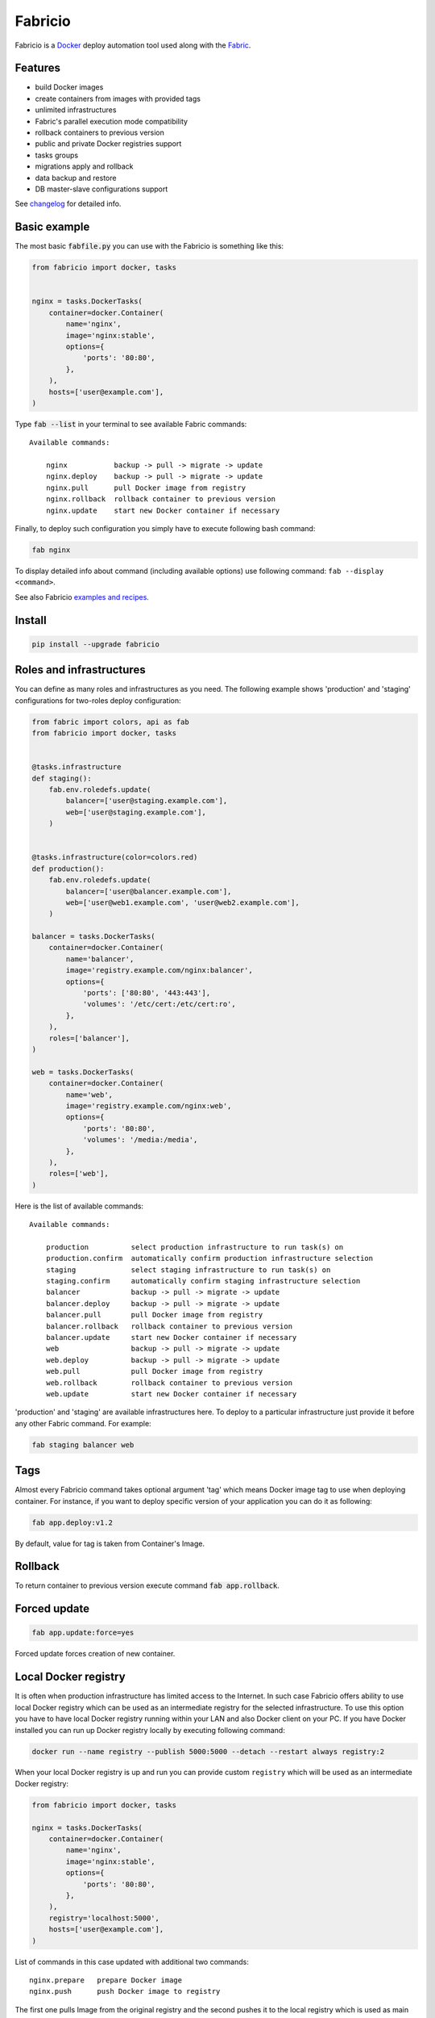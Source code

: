 ========
Fabricio
========

Fabricio is a `Docker`_ deploy automation tool used along with the `Fabric`_.

.. _Fabric: http://www.fabfile.org
.. _Docker: https://www.docker.com

.. image:: https://travis-ci.org/renskiy/fabricio.svg?branch=master
    :target: https://travis-ci.org/renskiy/fabricio
.. image:: https://coveralls.io/repos/github/renskiy/fabricio/badge.svg?branch=master
    :target: https://coveralls.io/github/renskiy/fabricio?branch=master

Features
========

- build Docker images
- create containers from images with provided tags
- unlimited infrastructures
- Fabric's parallel execution mode compatibility
- rollback containers to previous version
- public and private Docker registries support
- tasks groups
- migrations apply and rollback
- data backup and restore
- DB master-slave configurations support

See changelog_ for detailed info.

.. _changelog: changelog.rst

Basic example
=============

The most basic :code:`fabfile.py` you can use with the Fabricio is something like this:

.. code:: python

    from fabricio import docker, tasks
    
    
    nginx = tasks.DockerTasks(
        container=docker.Container(
            name='nginx',
            image='nginx:stable',
            options={
                'ports': '80:80',
            },
        ),
        hosts=['user@example.com'],
    )
    
Type :code:`fab --list` in your terminal to see available Fabric commands:

::

    Available commands:

        nginx           backup -> pull -> migrate -> update
        nginx.deploy    backup -> pull -> migrate -> update
        nginx.pull      pull Docker image from registry
        nginx.rollback  rollback container to previous version
        nginx.update    start new Docker container if necessary

Finally, to deploy such configuration you simply have to execute following bash command:

.. code:: bash

    fab nginx

To display detailed info about command (including available options) use following command: ``fab --display <command>``.

See also Fabricio `examples and recipes`_.

.. _examples and recipes: examples/

Install
=======

.. code:: bash

    pip install --upgrade fabricio

Roles and infrastructures
=========================

You can define as many roles and infrastructures as you need. The following example shows 'production' and 'staging' configurations for two-roles deploy configuration:

.. code:: python

    from fabric import colors, api as fab
    from fabricio import docker, tasks


    @tasks.infrastructure
    def staging():
        fab.env.roledefs.update(
            balancer=['user@staging.example.com'],
            web=['user@staging.example.com'],
        )


    @tasks.infrastructure(color=colors.red)
    def production():
        fab.env.roledefs.update(
            balancer=['user@balancer.example.com'],
            web=['user@web1.example.com', 'user@web2.example.com'],
        )

    balancer = tasks.DockerTasks(
        container=docker.Container(
            name='balancer',
            image='registry.example.com/nginx:balancer',
            options={
                'ports': ['80:80', '443:443'],
                'volumes': '/etc/cert:/etc/cert:ro',
            },
        ),
        roles=['balancer'],
    )

    web = tasks.DockerTasks(
        container=docker.Container(
            name='web',
            image='registry.example.com/nginx:web',
            options={
                'ports': '80:80',
                'volumes': '/media:/media',
            },
        ),
        roles=['web'],
    )

Here is the list of available commands:

::

    Available commands:

        production          select production infrastructure to run task(s) on
        production.confirm  automatically confirm production infrastructure selection
        staging             select staging infrastructure to run task(s) on
        staging.confirm     automatically confirm staging infrastructure selection
        balancer            backup -> pull -> migrate -> update
        balancer.deploy     backup -> pull -> migrate -> update
        balancer.pull       pull Docker image from registry
        balancer.rollback   rollback container to previous version
        balancer.update     start new Docker container if necessary
        web                 backup -> pull -> migrate -> update
        web.deploy          backup -> pull -> migrate -> update
        web.pull            pull Docker image from registry
        web.rollback        rollback container to previous version
        web.update          start new Docker container if necessary
        
'production' and 'staging' are available infrastructures here. To deploy to a particular infrastructure just provide it before any other Fabric command. For example:

.. code:: bash

    fab staging balancer web

Tags
====

Almost every Fabricio command takes optional argument 'tag' which means Docker image tag to use when deploying container. For instance, if you want to deploy specific version of your application you can do it as following:

.. code:: bash

    fab app.deploy:v1.2

By default, value for tag is taken from Container's Image.

Rollback
========

To return container to previous version execute command :code:`fab app.rollback`.

Forced update
=============

.. code:: bash

    fab app.update:force=yes
    
Forced update forces creation of new container.

Local Docker registry
=====================

It is often when production infrastructure has limited access to the Internet. In such case Fabricio offers ability to use local Docker registry which can be used as an intermediate registry for the selected infrastructure. To use this option you have to have local Docker registry running within your LAN and also Docker client on your PC. If you have Docker installed you can run up Docker registry locally by executing following command:

.. code:: bash

    docker run --name registry --publish 5000:5000 --detach --restart always registry:2

When your local Docker registry is up and run you can provide custom ``registry`` which will be used as an intermediate Docker registry:

.. code:: python

    from fabricio import docker, tasks

    nginx = tasks.DockerTasks(
        container=docker.Container(
            name='nginx',
            image='nginx:stable',
            options={
                'ports': '80:80',
            },
        ),
        registry='localhost:5000',
        hosts=['user@example.com'],
    )

List of commands in this case updated with additional two commands:

::

    nginx.prepare   prepare Docker image
    nginx.push      push Docker image to registry
    
The first one pulls Image from the original registry and the second pushes it to the local registry which is used as main registry for all configuration's infrastructures.

Building Docker images
======================

Using Fabricio you can also build Docker images from local sources and deploy them to your servers. This example shows how this can be set up:

.. code:: python

    from fabricio import docker, tasks

    app = tasks.ImageBuildDockerTasks(
        container=docker.Container(
            name='app',
            image='your_docker_hub_account/app',
        ),
        hosts=['user@example.com'],
        build_path='src',
    )

Commands list for :code:`ImageBuildDockerTasks` is same as for :code:`DockerTasks` with provided custom registry. The only difference is that 'prepare' builds image instead of pulling it from the original registry.

And of course, you can use your own private Docker registry:

.. code:: python

    from fabricio import docker, tasks

    app = tasks.ImageBuildDockerTasks(
        container=docker.Container(
            name='app',
            image='app',
        ),
        registry='localhost:5000',
        hosts=['user@example.com'],
        build_path='src',
    )
